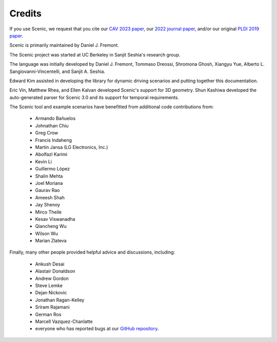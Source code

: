..  _credits:

Credits
=======

If you use Scenic, we request that you cite our `CAV 2023 paper <https://arxiv.org/abs/2307.03325>`_, our `2022 journal paper <https://doi.org/10.1007/s10994-021-06120-5>`_, and/or our original `PLDI 2019 paper <https://people.eecs.berkeley.edu/~sseshia/pubs/b2hd-fremont-pldi19.html>`_.

Scenic is primarily maintained by Daniel J. Fremont.

The Scenic project was started at UC Berkeley in Sanjit Seshia's research group.

The language was initially developed by Daniel J. Fremont, Tommaso Dreossi, Shromona Ghosh, Xiangyu Yue, Alberto L. Sangiovanni-Vincentelli, and Sanjit A. Seshia.

Edward Kim assisted in developing the library for dynamic driving scenarios and putting together this documentation.

Eric Vin, Matthew Rhea, and Ellen Kalvan developed Scenic's support for 3D geometry.
Shun Kashiwa developed the auto-generated parser for Scenic 3.0 and its support for temporal requirements.

The Scenic tool and example scenarios have benefitted from additional code contributions from:

	* Armando Bañuelos
	* Johnathan Chiu
	* Greg Crow
	* Francis Indaheng
	* Martin Jansa (LG Electronics, Inc.)
	* Abolfazl Karimi
	* Kevin Li
	* Guillermo López
	* Shalin Mehta
	* Joel Moriana
	* Gaurav Rao
	* Ameesh Shah
	* Jay Shenoy
	* Mirco Theile
	* Kesav Viswanadha
	* Qiancheng Wu
	* Wilson Wu
	* Marian Zlateva

Finally, many other people provided helpful advice and discussions, including:

	* Ankush Desai
	* Alastair Donaldson
	* Andrew Gordon
	* Steve Lemke
	* Dejan Nickovic
	* Jonathan Ragan-Kelley
	* Sriram Rajamani
	* German Ros
	* Marcell Vazquez-Chanlatte
	* everyone who has reported bugs at our `GitHub repository <https://github.com/BerkeleyLearnVerify/Scenic/issues>`_.
